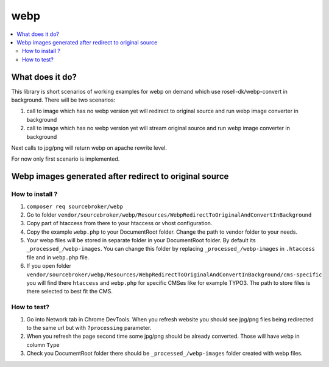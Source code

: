 webp
====

.. contents:: :local:

What does it do?
----------------

This library is short scenarios of working examples for webp on demand which use rosell-dk/webp-convert in background.
There will be two scenarios:

1) call to image which has no webp version yet will redirect to original source and run webp image converter in background
2) call to image which has no webp version yet will stream original source and run webp image converter in background

Next calls to jpg/png will return webp on apache rewrite level.

For now only first scenario is implemented.

Webp images generated after redirect to original source
-------------------------------------------------------

How to install ?
++++++++++++++++

1. ``composer req sourcebroker/webp``
2. Go to folder ``vendor/sourcebroker/webp/Resources/WebpRedirectToOriginalAndConvertInBackground``
3. Copy part of htaccess from there to your htaccess or vhost configuration.
4. Copy the example ``webp.php`` to your DocumentRoot folder. Change the path to vendor folder to your needs.
5. Your webp files will be stored in separate folder in your DocumentRoot folder. By default its ``_processed_/webp-images``.
   You can change this folder by replacing ``_processed_/webp-images`` in ``.htaccess`` file and in ``webp.php`` file.
6. If you open folder ``vendor/sourcebroker/webp/Resources/WebpRedirectToOriginalAndConvertInBackground/cms-specific`` you
   will find there ``htaccess`` and ``webp.php`` for specific CMSes like for example TYPO3. The path to store files
   is there selected to best fit the CMS.

How to test?
++++++++++++

1. Go into Network tab in Chrome DevTools. When you refresh website you should see jpg/png files being redirected to the
   same url but with ``?processing`` parameter.
2. When you refresh the page second time some jpg/png should be already converted. Those will have ``webp`` in column ``Type``
3. Check you DocumentRoot folder there should be ``_processed_/webp-images`` folder created with webp files.
